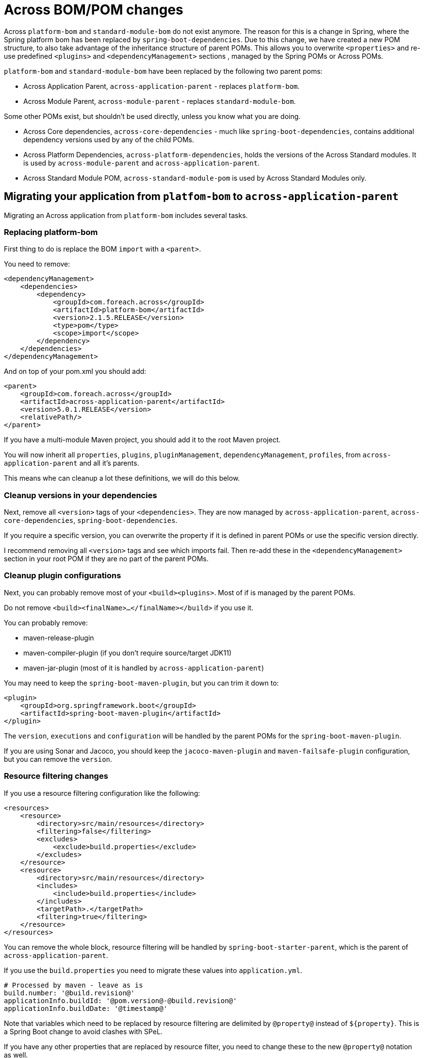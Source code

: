 = Across BOM/POM changes

Across `platform-bom` and `standard-module-bom` do not exist anymore.
The reason for this is a change in Spring, where the Spring platform bom has been replaced by `spring-boot-dependencies`.
Due to this change, we have created a new POM structure, to also take advantage of the inheritance structure of parent POMs.
This allows you to overwrite `<properties>` and re-use predefined `<plugins>` and `<dependencyManagement>` sections
, managed by the Spring POMs or Across POMs.

`platform-bom` and `standard-module-bom` have been replaced by the following two parent poms:

* Across Application Parent, `across-application-parent` - replaces `platform-bom`.
* Across Module Parent, `across-module-parent` - replaces `standard-module-bom`.

Some other POMs exist, but shouldn't be used directly, unless you know what you are doing.

* Across Core dependencies, `across-core-dependencies` - much like `spring-boot-dependencies`, contains additional dependency versions used by any of the child POMs.
* Across Platform Dependencies, `across-platform-dependencies`, holds the versions of the Across Standard modules.
It is used by `across-module-parent` and `across-application-parent`.
* Across Standard Module POM, `across-standard-module-pom` is used by Across Standard Modules only.

== Migrating your application from `platfom-bom` to `across-application-parent`

Migrating an Across application from `platform-bom` includes several tasks.

=== Replacing platform-bom

First thing to do is replace the BOM `import` with a `<parent>`.

You need to remove:

[source,xml,indent=0]
[subs="verbatim,quotes,attributes"]
----
<dependencyManagement>
    <dependencies>
        <dependency>
            <groupId>com.foreach.across</groupId>
            <artifactId>platform-bom</artifactId>
            <version>2.1.5.RELEASE</version>
            <type>pom</type>
            <scope>import</scope>
        </dependency>
    </dependencies>
</dependencyManagement>
----

And on top of your pom.xml you should add:

[source,xml,indent=0]
[subs="verbatim,quotes,attributes"]
----
<parent>
    <groupId>com.foreach.across</groupId>
    <artifactId>across-application-parent</artifactId>
    <version>5.0.1.RELEASE</version>
    <relativePath/>
</parent>
----

If you have a multi-module Maven project, you should add it to the root Maven project.

You will now inherit all `properties`, `plugins`, `pluginManagement`, `dependencyManagement`, `profiles`, from `across-application-parent`
and all it's parents.

This means whe can cleanup a lot these definitions, we will do this below.

=== Cleanup versions in your dependencies

Next, remove all `<version>` tags of your `<dependencies>`.
They are now managed by `across-application-parent`, `across-core-dependencies`,
`spring-boot-dependencies`.

If you require a specific version, you can overwrite the property if it is defined in parent POMs or use the specific version directly.

I recommend removing all `<version>` tags and see which imports fail.
Then re-add these in the `<dependencyManagement>` section in your root POM if they are no part of the parent POMs.

=== Cleanup plugin configurations

Next, you can probably remove most of your `<build><plugins>`.
Most of if is managed by the parent POMs.

Do not remove `<build><finalName>...</finalName></build>` if you use it.

You can probably remove:

* maven-release-plugin
* maven-compiler-plugin (if you don't require source/target JDK11)
* maven-jar-plugin (most of it is handled by `across-application-parent`)

You may need to keep the `spring-boot-maven-plugin`, but you can trim it down to:

[source,xml,indent=0]
[subs="verbatim,quotes,attributes"]
----
<plugin>
    <groupId>org.springframework.boot</groupId>
    <artifactId>spring-boot-maven-plugin</artifactId>
</plugin>
----

The `version`, `executions` and `configuration` will be handled by the parent POMs for the `spring-boot-maven-plugin`.

If you are using Sonar and Jacoco, you should keep the `jacoco-maven-plugin` and `maven-failsafe-plugin` configuration, but you can remove the `version`.

=== Resource filtering changes

If you use a resource filtering configuration like the following:

[source,xml,indent=0]
[subs="verbatim,quotes,attributes"]
----
<resources>
    <resource>
        <directory>src/main/resources</directory>
        <filtering>false</filtering>
        <excludes>
            <exclude>build.properties</exclude>
        </excludes>
    </resource>
    <resource>
        <directory>src/main/resources</directory>
        <includes>
            <include>build.properties</include>
        </includes>
        <targetPath>.</targetPath>
        <filtering>true</filtering>
    </resource>
</resources>
----

You can remove the whole block, resource filtering will be handled by `spring-boot-starter-parent`, which is the parent of `across-application-parent`.

If you use the `build.properties` you need to migrate these values into `application.yml`.

[source,yml,indent=0]
[subs="verbatim,quotes,attributes"]
----
# Processed by maven - leave as is
build.number: '@build.revision@'
applicationInfo.buildId: '@pom.version@-@build.revision@'
applicationInfo.buildDate: '@timestamp@'
----

Note that variables which need to be replaced by resource filtering are delimited by `@property@` instead of `${property}`.
This is a Spring Boot change to avoid clashes with SPeL.

If you have any other properties that are replaced by resource filter, you need to change these to the new `@property@` notation as well.

You can now remove your `build.properties` file and the `@PropertySource` for this file if you have any.

== Migrating from `standard-module-bom` to `across-module-parent`

If you are using a `standard-module-bom` in a third party module, you can use the following parent POM:

[source,xml,indent=0]
[subs="verbatim,quotes,attributes"]
----
<parent>
    <groupId>com.foreach.across</groupId>
    <artifactId>across-module-parent</artifactId>
    <version>5.0.1.RELEASE</version>
</parent>
----

`across-module-parent` does not contain any default `plugins`.
You can however reuse (or overwrite via a property) the `version` of the `across-core-dependencies` and `spring-boot-dependencies`.

This means you should be able to cleanup most of the `<version>` tags in your module.

== Migrating from `standard-module-bom` to `across-standard-module-parent`

`across-standard-module-parent` is *not* supported for third party Across modules.
It is not recommended for you to use it.
Use `across-module-parent` instead.

If you are migrating an Across Standard Module, do the following:

* Migrate any http links to https
* Migrate across.foreach.be domains to across.dev
* Switch to Maven CI friendly properties (see below)
* Remove the majority of <plugins> and their `version` tags
* Add the properties `<maven.javadoc.skip>false</maven.javadoc.skip>` and `<maven.deploy.skip>false</maven.deploy.skip>` to the module POM.
The default is to skip javadoc, assembly and deployment for modules in the reactor build.
* Add the maven-flatten-plugin to the module POM only.

[source,xml,indent=0]
[subs="verbatim,quotes,attributes"]
----
<build>
    <plugins>
        <plugin>
            <!-- This defines how a specific module will be flattened -->
            <groupId>org.codehaus.mojo</groupId>
            <artifactId>flatten-maven-plugin</artifactId>
            <executions>
                <execution>
                    <id>flatten</id>
                    <phase>process-resources</phase>
                    <goals>
                        <goal>flatten</goal>
                    </goals>
                </execution>
                <execution>
                    <id>flatten.clean</id>
                    <phase>clean</phase>
                    <goals>
                        <goal>clean</goal>
                    </goals>
                </execution>
            </executions>
        </plugin>
    </plugins>
</build>
----

* Remove `<scm><connection>` and `<scm><developerConnection>` tags
* Change the site.xml assembly location to `<directory>target/site</directory>` (it is now relative to the module project)
* Change the `repository` id to `across`

[source,xml,indent=0]
[subs="verbatim,quotes,attributes"]
----
<repositories>
    <repository>
        <id>across</id>
        <name>Across Repository</name>
        <url>https://repository.foreach.be/nexus/repository/public/</url>
    </repository>
</repositories>
----

== Maven CI friendly properties

We also introduced https://maven.apache.org/maven-ci-friendly.html[Maven CI friendly properties] in all our Across projects.

It is recommended that you use this in your projects if you want to simplify versioning of your artifacts.

To start, replace all your `<version>1.0.0-SNAPSHOT</version>` with `<version>${revision}</version>` for the module references in the project.

After this define a `<revision>1.0.0-SNAPSHOT</revision>` property in the root pom of your project.

NOTE: The property name *must* be `revision` nothing else is accepted by Maven.

You should now be able to build a revision with:

----
$ mvn clean package
----

or a custom ad-hoc revision with:

----
$ mvn clean package -Drevision=1.0.0-201909142334-SNAPSHOT
----

If you are just using this revision in a multi-module project, which will not be deployed as an artifact to a Maven repository, you are done.

If you are deploying artifacts to a Maven repository you will still need to _replace_ the ${revision} in the POM which will be deployed.

This is done by using the https://www.mojohaus.org/flatten-maven-plugin/[`maven-flatten-plugin`].

Add this plugin to the `<build><plugins>` section of the artifact that will be deployed.

A typical invocation looks like:

----
  <build>
    <plugins>
      ...
      <plugin>
        <groupId>org.codehaus.mojo</groupId>
        <artifactId>flatten-maven-plugin</artifactId>
        <configuration>
        </configuration>
        <executions>
          <!-- enable flattening -->
          <execution>
            <id>flatten</id>
            <phase>process-resources</phase>
            <goals>
              <goal>flatten</goal>
            </goals>
          </execution>
          <!-- ensure proper cleanup -->
          <execution>
            <id>flatten.clean</id>
            <phase>clean</phase>
            <goals>
              <goal>clean</goal>
            </goals>
          </execution>
        </executions>
      </plugin>
    </plugins>
  </build>
----

You can use the `flattenMode` inside the `configuration` section to specify how the resulting POM will look like.

Please see the https://www.mojohaus.org/flatten-maven-plugin/flatten-mojo.html[documentation] for which options are available.

With the above configuration, Maven will generate a `.flattened-pom.xml` file alongside your `pom.xml` file in the `process-resources` phase.

You can test the generation with:

----
$ mvn clean process-resources
----

It may also be a good idea to add the .flattened-pom.xml` file to your .gitignore file.

When using a `mvn clean deploy` the `.flattened-pom.xml` will be used instead of your pom.xml file.

== Known issues

=== I already use another `<parent>` in my project

If you are already using another `<parent>` in your POM structure, you should still be able to use a BOM import like before.

[source,xml,indent=0]
[subs="verbatim,quotes,attributes"]
----
<dependencyManagement>
    <dependencies>
        <dependency>
            <groupId>com.foreach.across</groupId>
            <artifactId>across-application-parent</artifactId>
            <version>5.0.1.RELEASE</version>
            <type>pom</type>
            <scope>import</scope>
        </dependency>
    </dependencies>
</dependencyManagement>
----

NOTE: Using a POM import will remove all abilities to re-use properties, plugins, ... inherited from `across-application-parent` and above.
Only versions specified in the `dependencyManagement` sections from the parent POMs will be respected.
